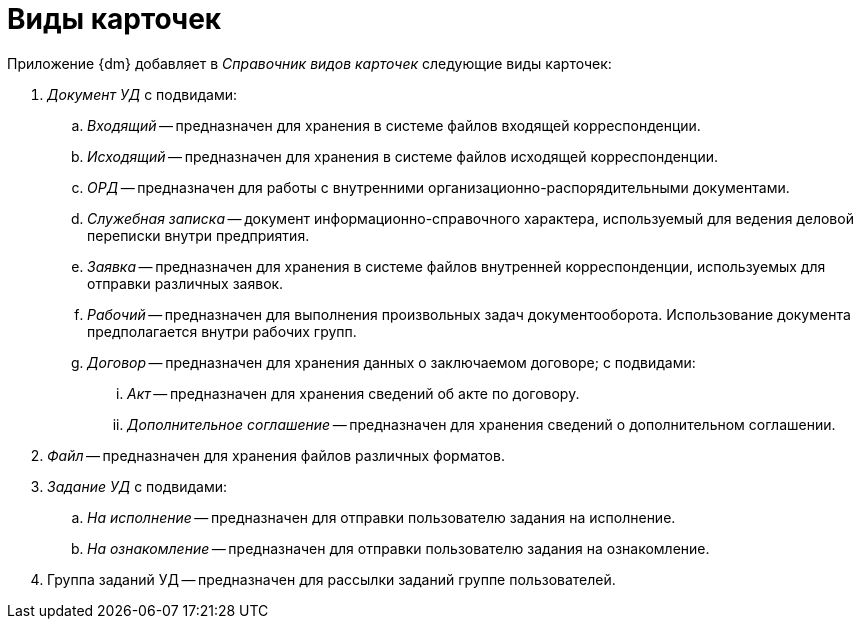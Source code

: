 = Виды карточек

.Приложение {dm} добавляет в _Справочник видов карточек_ следующие виды карточек:
. _Документ УД_ с подвидами:
.. _Входящий_ -- предназначен для хранения в системе файлов входящей корреспонденции.
.. _Исходящий_ -- предназначен для хранения в системе файлов исходящей корреспонденции.
.. _ОРД_ -- предназначен для работы с внутренними организационно-распорядительными документами.
.. _Служебная записка_ -- документ информационно-справочного характера, используемый для ведения деловой переписки внутри предприятия.
.. _Заявка_ -- предназначен для хранения в системе файлов внутренней корреспонденции, используемых для отправки различных заявок.
.. _Рабочий_ -- предназначен для выполнения произвольных задач документооборота. Использование документа предполагается внутри рабочих групп.
.. _Договор_ -- предназначен для хранения данных о заключаемом договоре; с подвидами:
... _Акт_ -- предназначен для хранения сведений об акте по договору.
... _Дополнительное соглашение_ -- предназначен для хранения сведений о дополнительном соглашении.
. _Файл_ -- предназначен для хранения файлов различных форматов.
. _Задание УД_ с подвидами:
.. _На исполнение_ -- предназначен для отправки пользователю задания на исполнение.
.. _На ознакомление_ -- предназначен для отправки пользователю задания на ознакомление.
. Группа заданий УД -- предназначен для рассылки заданий группе пользователей.
